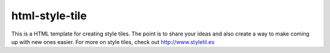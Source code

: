 html-style-tile
==================
This is a HTML template for creating style tiles. The point is to share your ideas and also create a way to make coming up with new ones easier. 
For more on style tiles, check out http://www.styletil.es
